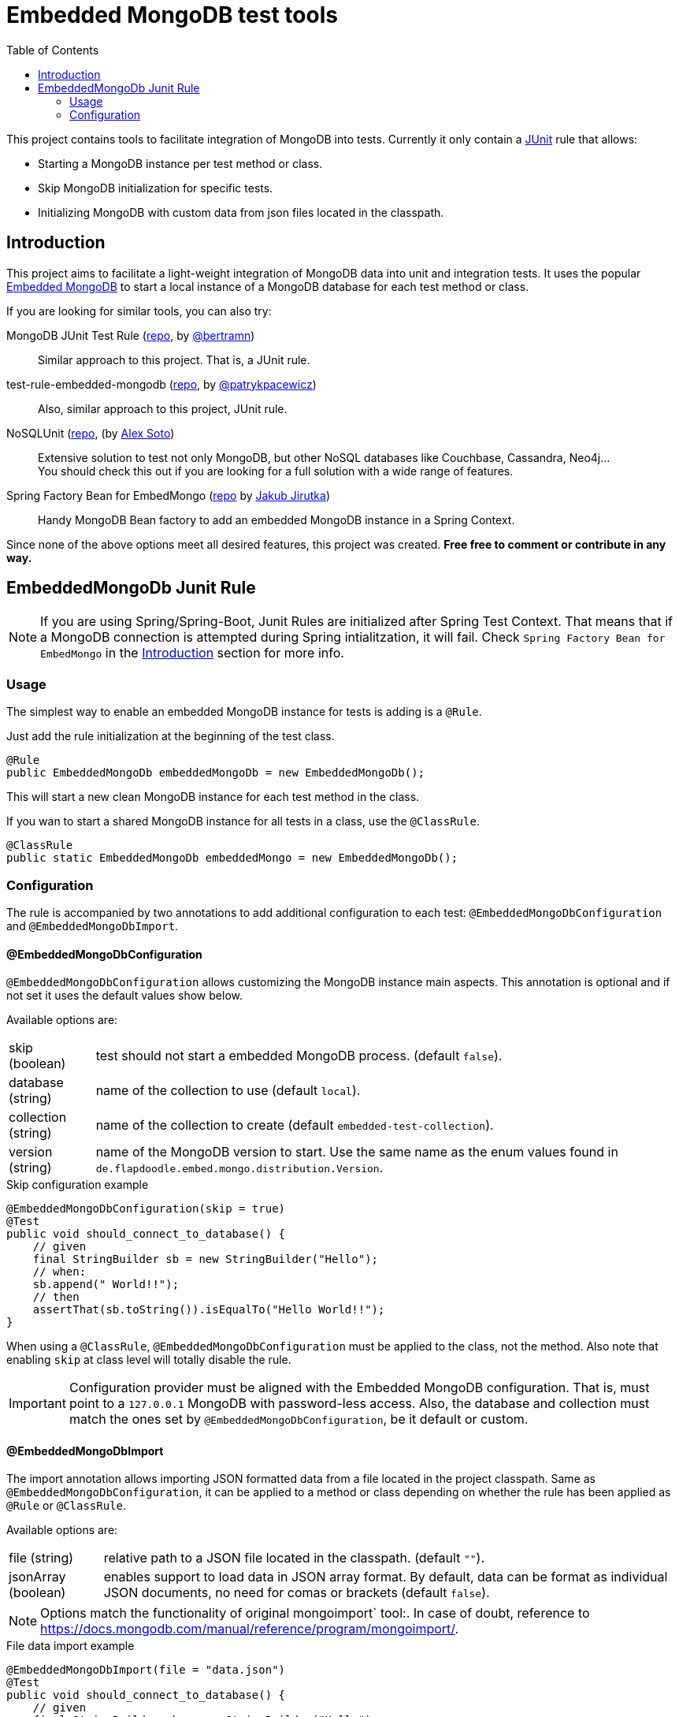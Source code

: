 = Embedded MongoDB test tools
:icons: font
:toc:
:config-annotation: @EmbeddedMongoDbConfiguration
:import-annotation: @EmbeddedMongoDbImport
// GitHub customization
ifdef::env-github[]
:badges:
:tag: master
:!toc-title:
:tip-caption: :bulb:
:note-caption: :paperclip:
:important-caption: :heavy_exclamation_mark:
:caution-caption: :fire:
:warning-caption: :warning:
endif::[]

This project contains tools to facilitate integration of MongoDB into tests.
Currently it only contain a link:https://github.com/junit-team/junit4/wiki/rules[JUnit] rule that allows:

* Starting a MongoDB instance per test method or class.
* Skip MongoDB initialization for specific tests.
* Initializing MongoDB with custom data from json files located in the classpath.

== Introduction

This project aims to facilitate a light-weight integration of MongoDB data into unit and integration tests.
It uses the popular link:https://github.com/flapdoodle-oss/de.flapdoodle.embed.mongo[Embedded MongoDB] to start a local instance of a MongoDB database for each test method or class.

If you are looking for similar tools, you can also try:

MongoDB JUnit Test Rule (link:https://github.com/bertramn/mongodb-junit-test[repo], by link:https://github.com/bertramn[@bertramn])::
Similar approach to this project.
That is, a JUnit rule.

test-rule-embedded-mongodb (link:https://github.com/patrykpacewicz/test-rule-embedded-mongodb[repo], by link:https://github.com/patrykpacewicz[@patrykpacewicz])::
Also, similar approach to this project, JUnit rule.

NoSQLUnit (link:https://github.com/lordofthejars/nosql-unit[repo], (by link:https://github.com/lordofthejars[Alex Soto])::
Extensive solution to test not only MongoDB, but other NoSQL databases like Couchbase, Cassandra, Neo4j... +
You should check this out if you are looking for a full solution with a wide range of features.

Spring Factory Bean for EmbedMongo (link:https://github.com/jirutka/embedmongo-spring[repo] by link:https://github.com/jirutka[Jakub Jirutka])::
Handy MongoDB Bean factory to add an embedded MongoDB instance in a Spring Context.

Since none of the above options meet all desired features, this project was created.
*Free free to comment or contribute in any way.*

== EmbeddedMongoDb Junit Rule

[NOTE]
====
If you are using Spring/Spring-Boot, Junit Rules are initialized after Spring Test Context.
That means that if a MongoDB connection is attempted during Spring intialitzation, it will fail.
Check `Spring Factory Bean for EmbedMongo` in the <<Introduction>> section for more info.
====

=== Usage

The simplest way to enable an embedded MongoDB instance for tests is adding is a `@Rule`.

Just add the rule initialization at the beginning of the test class.

[source,java]
----
@Rule
public EmbeddedMongoDb embeddedMongoDb = new EmbeddedMongoDb();
----

This will start a new clean MongoDB instance for each test method in the class.

If you wan to start a shared MongoDB instance for all tests in a class, use the `@ClassRule`.

[source,java]
----
@ClassRule
public static EmbeddedMongoDb embeddedMongo = new EmbeddedMongoDb();
----

=== Configuration

The rule is accompanied by two annotations to add additional configuration to each test: `{config-annotation}` and `{import-annotation}`.

==== {config-annotation}

`{config-annotation}` allows customizing the MongoDB instance main aspects.
This annotation is optional and if not set it uses the default values show below.

Available options are:

[horizontal]
skip (boolean):: test should not start a embedded MongoDB process. (default `false`).
database (string):: name of the collection to use (default `local`).
collection (string):: name of the collection to create (default `embedded-test-collection`).
version (string):: name of the MongoDB version to start.
Use the same name as the enum values found in `de.flapdoodle.embed.mongo.distribution.Version`.

[source,java,subs=attributes+]
.Skip configuration example
----
{config-annotation}(skip = true)
@Test
public void should_connect_to_database() {
    // given
    final StringBuilder sb = new StringBuilder("Hello");
    // when:
    sb.append(" World!!");
    // then
    assertThat(sb.toString()).isEqualTo("Hello World!!");
}
----

When using a `@ClassRule`, `{config-annotation}` must be applied to the class, not the method.
Also note that enabling `skip` at class level will totally disable the rule.

[IMPORTANT]
====
Configuration provider must be aligned with the Embedded MongoDB configuration.
That is, must point to a `127.0.0.1` MongoDB with password-less access.
Also, the database and collection must match the ones set by `{config-annotation}`, be it default or custom.
====

==== {import-annotation}

The import annotation allows importing JSON formatted data from a file located in the project classpath.
Same as `{config-annotation}`, it can be applied to a method or class depending on whether the rule has been applied as `@Rule` or `@ClassRule`.

Available options are:

[horizontal]
file (string):: relative path to a JSON file located in the classpath. (default `""`).
jsonArray (boolean):: enables support to load data in JSON array format.
By default, data can be format as individual JSON documents, no need for comas or brackets (default `false`).

[NOTE]
====
Options match the functionality of original mongoimport` tool:.
In case of doubt, reference to https://docs.mongodb.com/manual/reference/program/mongoimport/.
====

[source,java,subs=attributes+]
.File data import example
----
{import-annotation}(file = "data.json")
@Test
public void should_connect_to_database() {
    // given
    final StringBuilder sb = new StringBuilder("Hello");
    // when:
    sb.append(" World!!");
    // then
    assertThat(sb.toString()).isEqualTo("Hello World!!");
}
----

